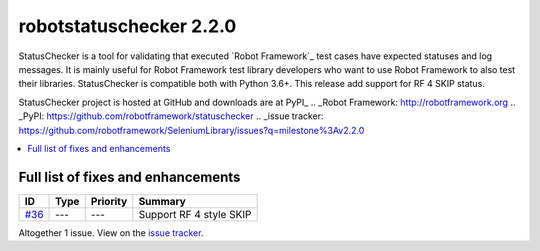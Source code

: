 ========================
robotstatuschecker 2.2.0
========================


.. default-role:: code


StatusChecker is a tool for validating that executed `Robot Framework`_ test cases
have expected statuses and log messages. It is mainly useful for Robot Framework
test library developers who want to use Robot Framework to also test their libraries.
StatusChecker is compatible both with Python 3.6+. This release add support for RF 4
SKIP status.

StatusChecker project is hosted at GitHub and downloads are at PyPI_
.. _Robot Framework: http://robotframework.org
.. _PyPI: https://github.com/robotframework/statuschecker
.. _issue tracker: https://github.com/robotframework/SeleniumLibrary/issues?q=milestone%3Av2.2.0


.. contents::
   :depth: 2
   :local:

Full list of fixes and enhancements
===================================

.. list-table::
    :header-rows: 1

    * - ID
      - Type
      - Priority
      - Summary
    * - `#36`_
      - ---
      - ---
      - Support RF 4 style SKIP

Altogether 1 issue. View on the `issue tracker <https://github.com/robotframework/statuschecker/issues?q=milestone%3Av2.2.0>`__.

.. _#36: https://github.com/robotframework/statuschecker/issues/36
